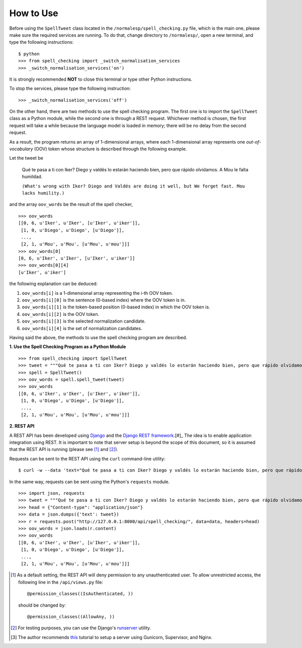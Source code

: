 How to Use
==========

Before using the ``SpellTweet`` class located in the ``/normalesp/spell_checking.py`` file, which is the main one, please make sure the required services are running. To do that, change directory to ``/normalesp/``, open a new terminal, and type the following instructions::

    $ python
    >>> from spell_checking import _switch_normalisation_services
    >>> _switch_normalisation_services('on')

It is strongly recommended **NOT** to close this terminal or type other Python instructions.

To stop the services, please type the following instruction::

    >>> _switch_normalisation_services('off')

On the other hand, there are two methods to use the spell checking program. The first one is to import the ``SpellTweet`` class as a Python module, while the second one is through a REST request. Whichever method is chosen, the first request will take a while because the language model is loaded in memory; there will be no delay from the second request.

As a result, the program returns an array of 1-dimensional arrays, where each 1-dimensional array represents one *out-of-vocabulary* (OOV) token whose structure is described through the following example.

Let the tweet be

    Qué te pasa a ti con Iker? Diego y valdés lo estarán haciendo bien, pero que rápido olvidamos. A Mou le falta humildad.

    ``(What's wrong with Iker? Diego and Valdés are doing it well, but We forget fast. Mou lacks humility.)``

and the array ``oov_words`` be the result of the spell checker,

::

    >>> oov_words
    [[0, 6, u'Iker', u'Iker', [u'Iker', u'iker']],
     [1, 0, u'Diego', u'Diego', [u'Diego']],
     ...,
     [2, 1, u'Mou', u'Mou', [u'Mou', u'mou']]]
    >>> oov_words[0]
    [0, 6, u'Iker', u'Iker', [u'Iker', u'iker']]
    >>> oov_words[0][4]
    [u'Iker', u'iker']

the following explanation can be deduced:

1. ``oov_words[i]`` is a 1-dimensional array representing the *i*-th OOV token.
2. ``oov_words[i][0]`` is the sentence (0-based index) where the OOV token is in.
3. ``oov_words[i][1]`` is the token-based position (0-based index) in which the OOV token is.
4. ``oov_words[i][2]`` is the OOV token.
5. ``oov_words[i][3]`` is the selected normalization candidate.
6. ``oov_words[i][4]`` is the set of normalization candidates.

Having said the above, the methods to use the spell checking program are described.

**1. Use the Spell Checking Program as a Python Module**

::

    >>> from spell_checking import SpellTweet
    >>> tweet = """Qué te pasa a ti con Iker? Diego y valdés lo estarán haciendo bien, pero que rápido olvidamos. A Mou le falta humildad."""
    >>> spell = SpellTweet()
    >>> oov_words = spell.spell_tweet(tweet)
    >>> oov_words
    [[0, 6, u'Iker', u'Iker', [u'Iker', u'iker']],
     [1, 0, u'Diego', u'Diego', [u'Diego']],
     ...,
     [2, 1, u'Mou', u'Mou', [u'Mou', u'mou']]]

**2. REST API**

A REST API has been developed using `Django <https://www.djangoproject.com/>`_ and the `Django REST framework <http://www.django-rest-framework.org/>`_.[#]_ The idea is to enable application integration using REST. It is important to note that server setup is beyond the scope of this document, so it is assumed that the REST API is running (please see [#]_ and [#]_).

Requests can be sent to the REST API using the ``curl`` command-line utility:

::

    $ curl -w --data 'text="Qué te pasa a ti con Iker? Diego y valdés lo estarán haciendo bien, pero que rápido olvidamos. A Mou le falta humildad."' http://127.0.0.1:8000/api/spell_checking/

In the same way, requests can be sent using the Python's ``requests`` module.

::

    >>> import json, requests
    >>> tweet = """Qué te pasa a ti con Iker? Diego y valdés lo estarán haciendo bien, pero que rápido olvidamos. A Mou le falta humildad."""
    >>> head = {"Content-type": "application/json"}
    >>> data = json.dumps({'text': tweet})
    >>> r = requests.post("http://127.0.0.1:8000/api/spell_checking/", data=data, headers=head)
    >>> oov_words = json.loads(r.content)
    >>> oov_words
    [[0, 6, u'Iker', u'Iker', [u'Iker', u'iker']],
     [1, 0, u'Diego', u'Diego', [u'Diego']],
     ...,
     [2, 1, u'Mou', u'Mou', [u'Mou', u'mou']]]

.. [#] As a default setting, the REST API will deny permission to any unauthenticated user. To allow unrestricted access, the following line in the ``/api/views.py`` file::

    @permission_classes((IsAuthenticated, ))

    should be changed by::

    @permission_classes((AllowAny, ))

.. [#] For testing purposes, you can use the Django's `runserver <https://docs.djangoproject.com/en/1.11/ref/django-admin/#runserver>`_ utility.
.. [#] The author recommends `this <https://www.howtoforge.com/tutorial/how-to-install-django-with-postgresql-and-nginx-on-ubuntu-16-04/>`_ tutorial to setup a server using Gunicorn, Supervisor, and Nginx.
